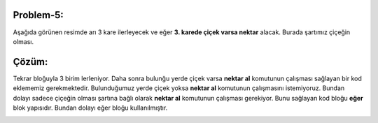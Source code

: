 **Problem-5:**
-------------
Aşağıda görünen resimde arı 3 kare ilerleyecek ve eğer **3. karede çiçek varsa nektar** alacak.
Burada şartımız çiçeğin olması.

.. image:: /_static/images/eger-11.png
	:width: 600
  	:alt: Alternative text

**Çözüm:**
-------------

Tekrar bloğuyla 3 birim lerleniyor. Daha sonra bulunğu yerde çiçek varsa **nektar al** komutunun çalışması sağlayan bir kod eklememiz gerekmektedir. Bulunduğumuz yerde çiçek yoksa **nektar al** komutunun çalışmasını istemiyoruz. Bundan dolayı sadece çiçeğin olması şartına bağlı olarak **nektar al** komutunun çalışması gerekiyor. Bunu sağlayan kod bloğu **eğer** blok yapısıdır. Bundan dolayı eğer bloğu kullanılmıştır.

.. image:: /_static/images/eger-12.png
	:width: 600
  	:alt: Alternative text
.. raw:: pdf

   PageBreak
